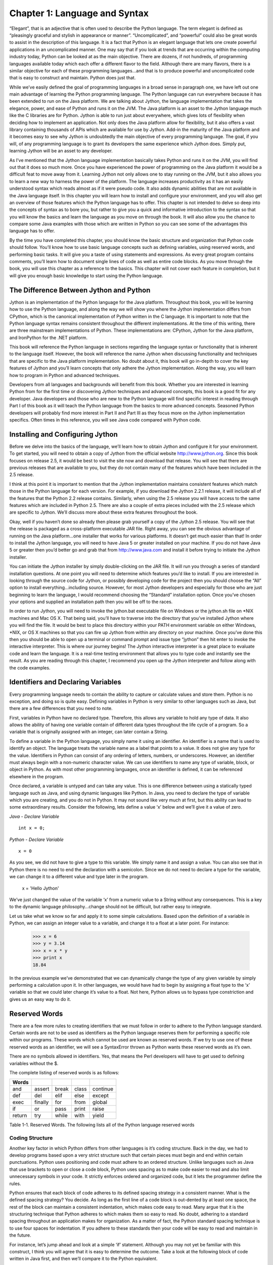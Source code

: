 Chapter 1: Language and Syntax
++++++++++++++++++++++++++++++




“Elegant”, that is an adjective that is often used to describe the Python language.  The term elegant is defined as “pleasingly graceful and stylish in appearance or manner”.  “Uncomplicated”, and “powerful” could also be great words to assist in the description of this language.  It is a fact that Python is an elegant language that lets one create powerful applications in an uncomplicated manner.  One may say that if you look at trends that are occurring within the computing industry today, Python can be looked at as the main objective.  There are dozens, if not hundreds, of programming languages available today which each offer a different flavor to the field.  Although there are many flavors, there is a similar objective for each of these programming languages...and that is to produce powerful and uncomplicated code that is easy to construct and maintain.  Python does just that.



While we’ve easily defined the goal of programming languages in a broad sense in paragraph one, we have left out one main advantage of learning the Python programming language.  The Python language can run everywhere because it has been extended to run on the Java platform.  We are talking about Jython, the language implementation that takes the elegance, power, and ease of Python and runs it on the JVM.  The Java platform is an asset to the Jython language much like the C libraries are for Python.  Jython is able to run just about everywhere, which gives lots of flexibility when deciding how to implement an application.  Not only does the Java platform allow for flexibility, but it also offers a vast library containing thousands of APIs which are available for use by Jython.  Add-in the maturity of the Java platform and it becomes easy to see why Jython is undoubtedly the main objective of every programming language.  The goal, if you will, of any programming language is to grant its developers the same experience which Jython does.  Simply put, learning Jython will be an asset to any developer.



As I’ve mentioned that the Jython language implementation basically takes Python and runs it on the JVM, you will find out that it does so much more.  Once you have experienced the power of programming on the Java platform it would be a difficult feat to move away from it.  Learning Jython not only allows one to stay running on the JVM, but it also allows you to learn a new way to harness the power of the platform.  The language increases productivity as it has an easily understood syntax which reads almost as if it were pseudo code.  It also adds dynamic abilities that are not available in the Java language itself.  In this chapter you will learn how to install and configure your environment, and you will also get an overview of those features which the Python language has to offer.  This chapter is not intended to delve so deep into the concepts of syntax as to bore you, but rather to give you a quick and informative introduction to the syntax so that you will know the basics and learn the language as you move on through the book.  It will also allow you the chance to compare some Java examples with those which are written in Python so you can see some of the advantages this language has to offer.



By the time you have completed this chapter, you should know the basic structure and organization that Python code should follow.  You’ll know how to use basic language concepts such as defining variables, using reserved words, and performing basic tasks.  It will give you a taste of using statements and expressions.  As every great program contains comments, you’ll learn how to document single lines of code as well as entire code blocks.  As you move through the book, you will use this chapter as a reference to the basics.  This chapter will not cover each feature in completion, but it will give you enough basic knowledge to start using the Python language.



The Difference Between Jython and Python
========================================

Jython is an implementation of the Python language for the Java platform.  Throughout this book, you will be learning how to use the Python language, and along the way we will show you where the Jython implementation differs from CPython, which is the canonical implementation of Python written in the C language.  It is important to note that the Python language syntax remains consistent throughout the different implementations.  At the time of this writing, there are three mainstream implementations of Python.  These implementations are: CPython, Jython for the Java platform, and IronPython for the .NET platform.



This book will reference the Python language in sections regarding the language syntax or functionality that is inherent to the language itself.  However, the book will reference the name Jython when discussing functionality and techniques that are specific to the Java platform implementation.  No doubt about it, this book will go in-depth to cover the key features of Jython and you’ll learn concepts that only adhere the Jython implementation.  Along the way, you will learn how to program in Python and advanced techniques.



Developers from all languages and backgrounds will benefit from this book.  Whether you are interested in learning Python from for the first time or discovering Jython techniques and advanced concepts, this book is a good fit for any developer.  Java developers and those who are new to the Python language will find specific interest in reading through Part I of this book as it will teach the Python language from the basics to more advanced concepts.  Seasoned Python developers will probably find more interest in Part II and Part III as they focus more on the Jython implementation specifics.  Often times in this reference, you will see Java code compared with Python code.



Installing and Configuring Jython
=================================




Before we delve into the basics of the language, we’ll learn how to obtain Jython and configure it for your environment.  To get started, you will need to obtain a copy of Jython from the official website http://www.jython.org.  Since this book focuses on release 2.5, it would be best to visit the site now and download that release.  You will see that there are previous releases that are available to you, but they do not contain many of the features which have been included in the 2.5 release.



I think at this point it is important to mention that the Jython implementation maintains consistent features which match those in the Python language for each version.  For example, if you download the Jython 2.2.1 release, it will include all of the features that the Python 2.2 release contains.  Similarly, when using the 2.5 release you will have access to the same features which are included in Python 2.5.  There are also a couple of extra pieces included with the 2.5 release which are specific to Jython.  We’ll discuss more about these extra features throughout the book.



Okay, well if you haven’t done so already then please grab yourself a copy of the Jython 2.5 release.  You will see that the release is packaged as a cross-platform executable JAR file.  Right away, you can see the obvious advantage of running on the Java platform…one installer that works for various platforms.  It doesn’t get much easier than that!  In order to install the Jython language, you will need to have Java 5 or greater installed on your machine.  If you do not have Java 5 or greater then you’d better go and grab that from http://www.java.com and install it before trying to initiate the Jython installer.



You can initiate the Jython installer by simply double-clicking on the JAR file.  It will run you through a series of standard installation questions.  At one point you will need to determine which features you’d like to install.  If you are interested in looking through the source code for Jython, or possibly developing code for the project then you should choose the “All” option to install everything…including source.  However, for most Jython developers and especially for those who are just beginning to learn the language, I would recommend choosing the “Standard” installation option.  Once you’ve chosen your options and supplied an installation path then you will be off to the races.



In order to run Jython, you will need to invoke the jython.bat executable file on Windows or the jython.sh file on \*NIX machines and Mac OS X.  That being said, you’ll have to traverse into the directory that you’ve installed Jython where you will find the file.  It would be best to place this directory within your PATH environment variable on either Windows, \*NIX, or OS X machines so that you can fire up Jython from within any directory on your machine.  Once you’ve done this then you should be able to open up a terminal or command prompt and issue type “jython” then hit enter to invoke the interactive interpreter.  This is where our journey begins!  The Jython interactive interpreter is a great place to evaluate code and learn the language.  It is a real-time testing environment that allows you to type code and instantly see the result.  As you are reading through this chapter, I recommend you open up the Jython interpreter and follow along with the code examples.

Identifiers and Declaring Variables
===================================




Every programming language needs to contain the ability to capture or calculate values and store them.  Python is no exception, and doing so is quite easy.  Defining variables in Python is very similar to other languages such as Java, but there are a few differences that you need to note.



First, variables in Python have no declared type.  Therefore, this allows any variable to hold any type of data.  It also allows the ability of having one variable contain of different data types throughout the life cycle of a program.  So a variable that is originally assigned with an integer, can later contain a String.



To define a variable in the Python language, you simply name it using an identifier.  An identifier is a name that is used to identify an object.  The language treats the variable name as a label that points to a value.  It does not give any type for the value.  Identifiers in Python can consist of any ordering of letters, numbers, or underscores.  However, an identifier must always begin with a non-numeric character value.  We can use identifiers to name any type of variable, block, or object in Python.  As with most other programming languages, once an identifier is defined, it can be referenced elsewhere in the program.



Once declared, a variable is untyped and can take any value.  This is one difference between using a statically typed language such as Java, and using dynamic languages like Python.  In Java, you need to declare the type of variable which you are creating, and you do not in Python.  It may not sound like very much at first, but this ability can lead to some extraordinary results.  Consider the following, lets define a value ‘x’ below and we’ll give it a value of zero.

*Java - Declare Variable* ::

    int x = 0;


*Python - Declare Variable* ::

    x = 0


As you see, we did not have to give a type to this variable.  We simply name it and assign a value.  You can also see that in Python there is no need to end the declaration with a semicolon.  Since we do not need to declare a type for the variable, we can change it to a different value and type later in the program.



   x = 'Hello Jython'


We’ve just changed the value of the variable ‘x’ from a numeric value to a String without any consequences.  This is a key to the dynamic language philosophy...change should not be difficult, but rather easy to integrate.



Let us take what we know so far and apply it to some simple calculations.  Based upon the definition of a variable in Python, we can assign an integer value to a variable, and change it to a float at a later point.  For instance:


   >>> x = 6
   >>> y = 3.14
   >>> x = x * y
   >>> print x
   18.84

In the previous example we’ve demonstrated that we can dynamically change the type of any given variable by simply performing a calculation upon it.  In other languages, we would have had to begin by assigning a float type to the ‘x’ variable so that we could later change it’s value to a float.  Not here, Python allows us to bypass type constriction and gives us an easy way to do it.

Reserved Words
==============




There are a few more rules to creating identifiers that we must follow in order to adhere to the Python language standard.  Certain words are not to be used as identifiers as the Python language reserves them for performing a specific role within our programs.  These words which cannot be used are known as reserved words.  If we try to use one of these reserved words as an identifier, we will see a SyntaxError thrown as Python wants these reserved words as it’s own.

There are no symbols allowed in identifiers.  Yes, that means the Perl developers will have to get used to defining variables without the $.



The complete listing of reserved words is as follows:

========  =========  =======  =======  ==========
Words
========  =========  =======  =======  ==========
and       assert     break    class    continue
def       del        elif     else     except
exec      finally    for      from     global
if        or         pass     print    raise
return    try        while    with     yield
========  =========  =======  =======  ==========

Table 1-1. Reserved  Words. The following lists all of the Python language reserved words


Coding Structure
----------------

Another key factor in which Python differs from other languages is it’s coding structure.  Back in the day, we had to develop programs based upon a very strict structure such that certain pieces must begin and end within certain punctuations.  Python uses positioning and code must adhere to an ordered structure.  Unlike languages such as Java that use brackets to open or close a code block, Python uses spacing as to make code easier to read and also limit unnecessary symbols in your code.  It strictly enforces ordered and organized code, but it lets the programmer define the rules.

Python ensures that each block of code adheres to its defined spacing strategy in a consistent manner.  What is the defined spacing strategy?  You decide.  As long as the first line of a code block is out-dented by at least one space, the rest of the block can maintain a consistent indentation, which makes code easy to read.  Many argue that it is the structuring technique that Python adheres to which makes them so easy to read.  No doubt, adhering to a standard spacing throughout an application makes for organization.  As a matter of fact, the Python standard spacing technique is to use four spaces for indentation.  If you adhere to these standards then your code will be easy to read and maintain in the future.

For instance, let’s jump ahead and look at a simple ‘if’ statement.  Although you may not yet be familiar with this construct, I think you will agree that it is easy to determine the outcome.  Take a look at the following block of code written in Java first, and then we’ll compare it to the Python equivalent.


*Java if-statement* ::

        x = 100;

        if(x > 0){
            System.out.println("Wow, this is Java");
        } else {
            System.out.println("Java likes curly braces");
        }


Now, let’s look at a similar block of code written in Python.

*Python if-statement* ::

        x = 100
        if x > 0:
            print 'Wow, this is elegant'
        else:
            print 'Organization is the key'




Okay, my example is cheesy but we will go through it nonetheless as it is demonstrating a couple of key points to the Python language.  As you see, the program evaluates if the value of the variable ‘x’ is greater than zero.  If so, it will print ‘Wow, this is elegant’.  Otherwise, it will print ‘Organization is the key’.  Look at the indentation which is used within the ‘if’ block.  This particular block of code uses four spaces to indent the ‘print’ statement from the initial line of the block.  Likewise, the ‘else’ jumps back to the first space of the line and its corresponding implementation is also indented by four spaces.  This technique must be adhered to throughout an entire Python application.  By doing so we gain a couple of major benefits:  Easy-to-read code, and no need to use curly braces.  Most other programming languages such as Java use a bracket “[“ or curly brace “{“ to open and close a block of code.  There is no need to do so when using Python as the spacing takes care of this for you.  Less code = easier to read and maintain.

Operators
---------

The operators that are used by Python are very similar to those used in other languages...straightforward and easy to use.  As with any other language, you have your normal operators such as +, -, \*, and / which are available for performing calculations.  As you can see from the examples below, there is no special trick to using any of these operators.

*Example 1:  Performing Integer based operations* ::

   >>> x = 9
   >>> y = 2
   >>> x + y
   11
   >>> x - y
   7
   >>> x * y
   18
   >>> x / y
   4

Perhaps the most important thing to note with calculations is that if you are performing calculations based on integer values then you will receive a rounded result.  If you are performing calculations based upon floats then you will receive float results, etc.

*Example 2:  Performing float based operations* ::

   >>> x = 9.0
   >>> y = 2.0
   >>> x + y
   11.0
   >>> x - y
   7.0
   >>> x * y
   18.0
   >>> x / y
   4.5

It is important to note this distinction because as you can see from the differences in the results of the division (/) operations in examples 1 and 2, we have rounding on the integer values and not on the float.  A good rule of thumb is that if your application requires precise calculations to be defined, then it is best to use float values for all of your numeric variables, or else you will run into a rounding issue.

Expressions
-----------

Expressions are just what they sound like...they are a piece of Python code that produces a value.  For example, if we wish to assign a particular value to a variable then we would use an expression.  Similarly, if I wish to perform a calculation based upon two variables or numeric values then I am performing a expression.

*Examples of Expressions* ::

   >>> x = 9
   >>> y = 2
   >>> z = 9 * 2
   >>> x + y
   >>> x - y
   >>> x * y
   >>> x / y

The examples of expressions that are shown above are very simplistic.  Expressions can be made to be very complex and perform powerful computations.  They can be combined together to produce complex results.



Statements
----------

When we refer to statements, we are really referring to a line of code that does something.  There are several statements that can be issued in Python that ultimately define the different constructs available for use within an application.  In this section, we will take a tour of statement keywords and learn how they can be used.

Let’s start out by listing each of these different statement keywords, and then we will go into more detail about how to use each of them with different examples.  I will not cover each statement keyword in this chapter as some of them are better left for later in the chapter or the book, but you should have a good idea of how to code an action which performs a task after reading through this section.  While this section will provide implementation details about the different statements, you should refer to later chapters to find advance uses of these features.

Table 1-1. Statement Keywords


========  =====
Words
========  =====
if
else
for
while
continue
break
========  =====


If - Else Statement
-------------------


The if statement simply performs a comparison on two or more values and provides a logical outcome based upon that evaluation.  If statements are quite often used for branching code into one direction or another based upon certain values which have been calculated or provided in the code.


For instance, the statement will compare the values and return a boolean result, namely True or False.  A corresponding action is then taken based upon the outcome of the boolean result.  Pseudocode would be as follows::


   if True:
       perform an action
   else:
       perform another action


Any number of *if/else* statements can be linked together in order to create a logical code branch, if you wish to use more than one else statement then all but the last else statements must be *elif* instead...and the last would be *else*.  Note that each expression must be indented with the conditional statement out-dented and the resulting operation indented.  Remember, a consistent indentation must be followed throughout the course of the program.  The if statement is a good example of how well the consistent use of indention helps readability of a program.  If you are coding in Java for example, you can space the code however you’d like as long as you use the curly braces to enclose the statement.  This can lead to code that is very hard to read…the indentation which Python requires really shines through here.

::

   >>> if x == y:
   ...     print 'x is equal to y'
   ... elif x > y:
   ...     print 'x is greater than y'
   ... else:
   ...     print 'x is less than y'
   ...
   x is greater than y


While the code is simple, it demonstrates that using an *if* statement can result in branching code logic.

There are also some statements in Python which assist in logic flow.  These statements can be placed within an if statement or a loop (discussed in chapter 2) which will cause the logic of the statement to go in one direction or the other.



pass Statement
--------------

Another useful statement for while working within loops is the *pass* statement.  Often times we have the need to use a placeholder value in an application in order to simply pass through an area without performing any tasks when an area of code requires an implementation.  The pass statement simply does nothing.  An example for it’s usage would be when you have a block of code which you’d like to bypass for debugging purposes.  It can also be used as a placeholder for a block of code which has not yet been implemented.

::

   while False:
       pass


def Statement
-------------

This is one of those statements that will become second nature for usage throughout any Python programmer's life.  The *def* statement is used to define a function in an application.  While we will not get into functions in this chapter, I will show you an example of this statement's usage.

::


   def myFunctionName(parameterList):
       implementation



The pseudocode above demonstrates how one would use the *def* statement.

print Statement
---------------

The *print* statement is used to display program output onto the screen.  It can be used for displaying messages which are printed from within a program and also for printing values which may have been calculated.  In order to display variable values within a print statement, we need to learn how to use some of the formatting options which are available to Python.  This section will cover the basics of using the print statement along with how to display values by formatting your strings of text.



In the Java language, we need to make a call to the System library in order to print something to the command line.  In Python, this can be done with the use of the print statement.  The most basic use of the *print* statement is to display a line of text.  In order to do so, you simply enclose the text which you want to display within single or double quotes.  Take a look at the following example written in Java, and compare it to the example immediately following which is rewritten in Python.  I think you’ll see why the print statement in Jython makes life a bit easier.

Java Print Output Example ::

   public void inspectValue(String val){
       if (val == null){
           System.out.println("The value you have entered is not valid, please try again";
       } else {
           System.out.println("The value you have entered is valid");


Python Print Output Example ::

    def inspectValue(val):
    if val == None:
        print 'The value you have entered is not valid, please try again'
    else:
        print 'The value you have entered valid'


As you can see from the example above, printing a line of text in Python is very straight forward.  We can also print variable values to the screen using the print  statement. ::

    myValue = 'I love programming in Jython'
    print myValue

    >>> I love programming in Jython


Once again, very straight forward in terms of printing values of variables.  Simply place the variable within a print statement.  We can also use this technique in order to append the values of variables to a line of text.  In order to do so, just place the concatenation operator (+) in between the String of text which you would like to append to, and the variable you'd like to append. ::

    print 'I like programming in Java, but ' + myValue

    >>> I like programming in Java, but I love programming in Jython

This is great and all, but really not useful if you'd like to properly format your text or work with int values.  After all, the Jython parser is treating the (+) operator as a concatenation operator in this case...not as an addition operator.  If you try to append a numeric value to a String you will end up with an error. ::

    z = 10
    >>> print 'I am a fan of the number: ' + z
    Traceback (most recent call last):
      File "<stdin>", line 1, in <module>
    TypeError: cannot concatenate 'str' and 'int' objects



As you can see from the example, Python does not like this trick very much.  So in order to perform this task correctly we will need to use some of the aforementioned Python formatting options.  This is easy and powerful to do, and it allows one to place any content or value into a print statement.  Before you see an example, let's take a look at some of the formatting operators and how to choose the one that you need.

%s - String
%d - Decimal
%f   - Float

If you wish to include the contents of a variable or the result of an expression in your print  statement, you'll use the following syntax: ::

    print 'String of text goes here %d %s %f' % (decimalValue, stringValue, floatValue)

In the pseudocode above (if we can really have pseudocode for print statements), we wish to print the string of text which is contained within the single quotes, but also have the values of the variables contained where the formatting operators are located.  Each of the formatting operators, which are included in the string of text, will be replaced with the corresponding values from those variables at the end of the print statement.  The % symbol between the line of text and the list of variables tells Python that the it should expect the variables to follow, and that these value of these variables should be placed within the string of text in their corresponding positions. ::

    >>> stringValue = 'hello world'
    >>> floatValue = 3.998
    >>> decimalValue = 5
    >>> print 'Here is a test of the print statement using the values: %d, %s, and %f' % (decimalValue, stringValue, floatValue)

    Here is a test of the print statement using the values: 5, hello world, and 3.998000

As you can see this is quite easy to use and very flexible.  The next example shows that we also have the option of using expressions as opposed to variables within our statement. ::

    >>> x = 1
    >>> y = 2
    >>> print 'The value of x + y is: %d' % (x + y)
    The value of x + y is: 3


Another useful feature of the print statement is that it can be used for debugging purposes .  If we simply need to find out the value of a variable during processing then it is easy to display using the *print* statement.  Often times, using this technique can really assist in debugging and writing your code.


try-except-finally
------------------

The *try-except-finally* is the supported method for performing error handling within a Python application.  The idea is that we try to run a piece of code and if it fails then it is caught and the error is handled in a proper fashion.  We all know that if someone is using a program that displays an ugly long error message, it is not usually appreciated.  Using the *try-except-finally* statement to properly catch and handle our errors can mitigate an ugly program dump.



This approach is the same concept that is used within many languages, including Java.  There are a number of defined *error types* within the Python programming language and we can leverage these error types in order to facilitate the *try-except-finally* process.  When one of the defined error types is caught, then an implementation can be coded for handling the error, or can simply be logged, ignored, etc.  The main idea is to avoid those ugly error messages and handle them neatly.  If there is an exception that is caught within the block of code and we need a way to perform some cleanup tasks, we would place the cleanup code within the finally clause of the block.  All code within the finally clause is always invoked.



To begin, let's work with defining a generic *try-except-finally* example in which we simply place the *try* block around a piece of code and catch any errors that may be thrown.  We'll assume that we are not sure exactly which type of error will be thrown, so to generically define the *try-except-finally*, we will use an error type of *Exception*...the default Python error type.



::


   try:
       implementation that may throw an error
   except Exception:
       handle the error which was thrown
   finally:
       perform some cleanup…called everytime



To augment this example, we'll go ahead and define a simple function which takes two parameters and returns the value of the first parameter divided by the second.  In order to demonstrate the *try-except-finally*, we'll throw one around the print statement in order to catch the programmer's mistake gracefully.

::


   >>> def myFunction(x,y):
   ...     try:
   ...         print x / y
   ...     except Exception:
   ...         print 'An error has been caught by the program'
   ...     finally:
   ...         print 'Perform some cleanup'

   >>> myFunction(0,0)
   An error has been caught by the program
   Perform some cleanup



We can see that by throwing the *try-except-finally* statement around the erroneous code, we've successfully caught the error and displayed a nice message.  This will make our application users happy.  However, this is not very practical because we don't really have any idea why the error was thrown or which error was thrown.  In order to provide more specific details of the error, it is possible to name the exception and then display it or log it in the implementation.

::


   >>> def myFunction(x,y):
   ...     try:
   ...         print x / y
   ...     except Exception, err:
   ...         print 'The following error has been caught: %s' %(err)

   >>> myFunction(4,2)
   2
   >>> myFunction(0,0)
   The following error has been caught: integer division or modulo by zero



Alright, this is looking much better now as we have named the exception "err" and then displayed it in our output.  Now the application user has a meaningful error message to tell us about when they reach this piece of code.  While this is much better than the generic error that we included in the first example, we still have not found the best way to handle the error.  The details of this topic can be read about more in Chapter 5:  Exception Handling in Jython.

assert Statement
----------------

Assert statements are used for debugging purposes and error handling within a Python program.   Basically, the assert statement checks to ensure that some value or expression is True.  If it is True, then execution will continue without anything happening, but if it is False then the program will indicate as such by throwing an *AssertionError*.  Errors and exceptions will be covered in more detail in later chapters.  For now, understand that by throwing an *AssertionError*, the code can be flagged as incorrect in an instance where we are trying to debug for a True value.

Example of Assertion: ::

    >>> x = 10
    >>> assert x == 11
    Traceback (most recent call last):
      File "<stdin>", line 1, in <module>
    AssertionError

In the given example, the assertion checks to see if x is equal to eleven.  Obviously we can see that it is not, so it throws the expected AssertionError.


raise Statement
---------------


The raise statement is used to throw or “raise” an exception in Python.  You can place a raise statement anywhere that you wish to throw a specified error.  There are a number of defined exceptions within the language which can be thrown.  For instance, NameError is thrown when a specific piece of code is undefined or has no name.  For a complete list of exceptions in Python, please visit Chapter 5.

::


   >>> raise NameError
   Traceback (most recent call last):
     File "<stdin>", line 1, in <module>
   NameError



If you wish to specify your own message within a raise then you can do so by raising a generic Exception, and then specifying your message on the statement as follows.



   >>> raise Exception('Custom Exception')
   Traceback (most recent call last):
       File "<stdin>", line 1, in <module>
       Exception: Custom Exception



import Statement
----------------


The import statement is use much like it is in other languages, it brings external modules or code into a program so that it can be used.  This statement is ultimately responsible for reuse of code in multiple locations.  The import statement allows us to save code into a flat file or script, and then use it in an application at a later time.



There are a couple of different ways in which this statement can be used.  It can be used to simply import a named module into an application, or it can be used to import a module or piece of code.  If a class is stored in an external module that is named the same as the class itself, the import statement can be used to explicitly bring that class into an application.  Similarly, if you wish to import only a portion of code which is contained within an external module, then the specific code can be named within using the syntax from <<module>> import <<specific code>>.   Time to see some examples.

::


   #  Import a class named TipCalculator which is contained within
   #  a module named TipCalculator.py

   import TipCalculator



   #  Import a function tipCalculator from within a module called ExternalModule.py

   from ExternalModule import tipCalculator

Other Python Statements
-----------------------


There are some other Python statements that can be used within applications as well, but they are probably better meant to be discussed within a later chapter as they provide more advanced functionality.  The following is a listing of other Python statements which you will read more about later on:



exec – Execute Python code in a dynamic fashion

global – References a global variable (Chapter 4)

with – New feature in 2.5 using __future__  (Chapter 7)

class – Create or define a new class object (Chapter 6)

yield – Used with generators, returns a value (Chapter 4)


Iteration
=========


The Python language has several iteration structures which are used to traverse through a series of items in a list, database records, or any other type of collection.  The most commonly used iteration structure within the language is probably the *for* loop, which is known for its easy syntax and practical usage.  However, the *while* loop still plays an important role in iteration, especially when you are not dealing with collections of data, but rather working with conditional expressions.



This section will take you though each of these two iteration structures and touch upon the basics of using them.  The *while* loop is relatively basic in usage, whereas there are many different implementations and choices when using the *for* loop.  I will only touch upon the *for* loop from a high-level perspective in this introductory chapter, but if you wish to go more in-depth then please visit Chapter 3.



While Loop
----------

The *while* loop construct is used in order to iterate through code based upon a provided conditional statement.  As long as the condition is true, then the loop will continue to process.  Once the condition evaluates to false, the looping ends.  The pseudocode for *while* loop logic reads as follows:

::


    while True
       perform operation

The loop begins with the declaration of the *while* and conditional expression, and it ends once the conditional has been met.  Keep in mind that we need to indent each of the lines of code that exist within the *while* loop.  This not only helps the code to maintain readability, but it also allows Python to do away with the curly braces!



::

   int x = 9;
   int y = 2;
   int z = x – y;
   while (y < x){
       System.out.println("y is " + z + " less than x");
       y = y++;
   }

Now, let’s see the same code written in Python.



   >>> x = 9
   >>> y = 2
   >>> while y < x:
   ...     print 'y is %d less than x' % (x-y)
   ...     y = y + 1
   ...
   y is 7 less than x
   y is 6 less than x
   y is 5 less than x
   y is 4 less than x
   y is 3 less than x
   y is 2 less than x
   y is 1 less than x



In the example above, you can see that the conditional *y < x* is evaluated each time the loop passes.  Along the way, we increment the value of *y* by one each time we iterate, so that eventually *y* is no longer < than *x* and the loop ends.



For Loop
--------

We will lightly touch upon *for* loops in this chapter, but you can delve deeper into the topic in chapter two or three when lists, dictionaries, tuples, and ranges are discussed.  For now, you should know that a *for* loop is used to iterate through a defined set of values.  *For* loops are very useful for performing iteration through values because this is a concept which is used in just about any application.  For instance, if you retrieve a list of database values, you can use a *for* loop to iterate through them and print each one out.



The pseudocode to *for* loop logic is as follows:

::


    for each value in this defined set:
        perform operation

As you can see with the pseudocode, I’ve indented in a similar fashion to the way in which the other expression constructs are indented.  This uniform indentation practice is consistent throughout the Python programming language.  We’ll compare the for loop in Java to the Python syntax below so that you can see how the latter makes code more concise.



::

   for (x = 0; x <= 10; x++){
       System.out.println(x);
   }



Now, the same code implemented in Python:

   >>> for x in range(10):
   ...     print x
   ...
   0
   1
   2
   3
   4
   5
   6
   7
   8
   9



In the above example, we use a construct which has not yet been discussed.  A range is  a built-in function for Python which simply provides a range from one particular value to another.  In the example, we pass the value 10 into the range which gives us all values between 0 and 10.  We see this in the resulting print out after the expression.



It is time to go back and cover a couple of Python statement keywords which we passed over previously.  Now that we’ve seen how to implement a loop within the language, it is a good time to cover some statements that can be used along with a loop.

continue Statement
------------------

The *continue* statement is to be used when you are within a looping construct, and you have the requirement to tell Python to *continue* processing past the rest of the statements in the current loop.  Once the Python interpreter sees a *continue* statement, it ends the current iteration of the loop and goes on to continue processing the next iteration.  The continue statement can be used with any looping construct.



::


   >>> x = 10
   >>> while x >= 0:
   ...     if x == 0:
   ...         continue
   ...     else:
   ...         print "x is currently equal to ", x
   ...         x = x - 1
   ...
   x is currently equal to  10
   x is currently equal to  9
   x is currently equal to  8
   x is currently equal to  7
   x is currently equal to  6
   x is currently equal to  5
   x is currently equal to  4
   x is currently equal to  3
   x is currently equal to  2
   x is currently equal to  1



In the example above, the x variable decreased by one each time the loop iterates.  On the final pass, as the x is equal to 0 we do not display a message.  Why is this example useful?  It’s not really…only to give you an understanding of the context in which the continue statement would be used.

break Statement
---------------

Much like the *continue* statement, the *break* statement can be used inside of a loop.  We use the *break* statement in order to break out of a current loop so that a program can move onto its next task.  If we are working with a break statement that resides within a loop that is contained in another loop (nested loop construct), then that inner loop will be terminated.  Let’s check it out:



::


   x = 10
   while x >= 0:
       if x == 0:
           print "x is now equal to zero!"
           break
       else:
           if x % 2 == 0:
               print x
       x = x – 1

   Results:

   10
   8
   6
   4
   2
   x is now equal to zero!


Documenting Code
================

Code documentation, an annoyingly important part of every application developer’s life.  Although many of us despise code documentation, it must exist for any application that is going to be used for production purposes.  Not only is proper code documentation a must for manageability and long-term understanding of Python code fragments, but it also plays an important role in debugging some code as we will see in some examples below.



Sometimes we wish to document an entire function or class, and other times we wish to document only a line or two.  Whatever the case, Python provides a way to do it in a rather unobtrusive manner.  Much like many of the other programming languages that exist today, we can begin a comment on any part of any code line.  We can also comment spanning multiple lines if we wish.  Just on a personal note, I rather like the Python documentation symbol (#) or hash, as it provides for clear-cut readability.  There are not many places in code that you will use the (#) symbol unless you are trying to perform some documentation.  Many other languages use symbols such as (/) which can make code harder to read as those symbols are evident in many other non-documenting pieces of code.  Okay, it is time to get off my soap box on Python and get down to business.

In order to document a line of code, you simply start the document or comment with a (#) symbol.  This symbol can be placed anywhere on the line and whatever follows it is ignored by the Python compiler and treated as a comment or documentation.  Whatever precedes the symbol will be parsed as expected.

::


   >>> # This is a line of documentation
   >>> x = 0  # This is also documentation
   >>> y = 20
   >>> print x + y
   20

As you can see, the Python parser ignores everything after the #, so we can easily document or comment as needed.



One can easily document multiple lines of code using the # symbol as well by placing the hash at the start of each line.
It nicely marks a particular block as documentation.  However, Python also provides a multi-line comment using the triple-quote (`'''`)
designation at the beginning and end of a comment.  This type of multi-line comment is also referred to as a doc string and it is only
to be used at the start of a module, class, or function.  Let’s take a look at these two instances of multi-line documentation in the examples that follow. ::


   # This function is used in order to provide the square
   # of any value which is passed in.  The result will be
   # passed back to the calling code.
   def square_val(value):
       return value * value
   ...
   >>> print square_val(3)
   9


   def tip_calc(value, pct):
       ''' This function is used as a tip calculator based on a percentage
          which is passed in as well as the value of the total amount.  In
          this function, the first parameter is to be the total amount of a
          bill for which we will calculate the tip based upon the second
          parameter as a percentage '''
       return value * (pct * .01)
   ...
   >>> print tip_calc(75,15)
   11.25


Okay, as we can see, both of the documentation methods above can be used to get the task of documenting or comment code done.
In the first example, we used multiple lines of documentation beginning with the # symbol in order to document the *square_val* function.
In the second example, we use the triple-quote method in order to span multiple lines of documentation.  Both of them appear to work as
defined...however, the second option provides a greater purpose as it allows one to document specific named code blocks and retrieve that
documentation by calling the __doc__ function on that block.  For instance, if we wish to find out what the *square_val* code does, we need
to visit the code and either read the multi-line comment or simply parse the code.  However, if we wish to find out what the tip_calc function
does, we can call the tip_calc.__doc__ function and the multi-line comment will be returned to us.  This provides a great tool to use for
finding out what code does without actually visiting the code itself. ::


   >>> print tip_calc.__doc__
    This function is used as a tip calculator based on a percentage
          which is passed in as well as the value of the total amount.  In
          this function, the first parameter is to be the total amount of a
          bill for which we will calculate the tip based upon the second
          parameter as a percentage

These examples and short explanations should give you a pretty good feel for the power of documentation that is provided by the Python language.
As you can see, using the multi-line triple-quote method is very suitable for documenting classes or functions.  Commenting with the # symbol
provides a great way to organize comments within source and also for documenting those lines of code which may be “not so easy” to understand.



Python Help
===========

Getting help when using the Jython interpreter is quite easy.  Built into the interactive interpreter is an excellent help()
option which provides information on any module, keyword, or topic available to the Python language.  While making use of the
help() system, you can either use the interactive help which is invoked within the interpreter by simply typing help(), or you
can obtain help on a specific object by typing help(object).

Summary
=======

This chapter has covered lots of basic Python programming material.  It should have provided a basic foundation for the fundamentals
of programming in Python.  This chapter shall be used to reflect upon while delving deeper into the language throughout the remainder of this book.



We began by discussing the declaration of variables and explained the dynamic tendencies of the language.  This gives us an understanding
that variables do not have any type declared with them, rather, they are untyped and can be modified into any Python data type.
We then went on to present the reserved words of the language and then discussed the coding structure which must be adhered to when
developing a Python application.  After that, we discussed operators, expressions, and statements.  We learned that expressions are
generally blocks of code that produce a value, and that statements consist of conditional and declarative reserved words that allow
us to perform different tasks within our applications.  Each of the Python statements were discussed and examples were given.  Iteration
constructs were then discussed so that we could begin to use our statements and program looping tasks.



Following the language overview, documentation was discussed.  It is an important part of any application, and Python makes it easy to do.
Not only did we learn how to document lines of code, but also documenting entire blocks of code.
Throughout the rest of the book, you will learn more in-depth and advanced uses of the topics that we’ve discussed in this chapter.
You will also learn concepts and techniques that you’ll be able to utilize in your own programs to make them more powerful and easy to maintain.







